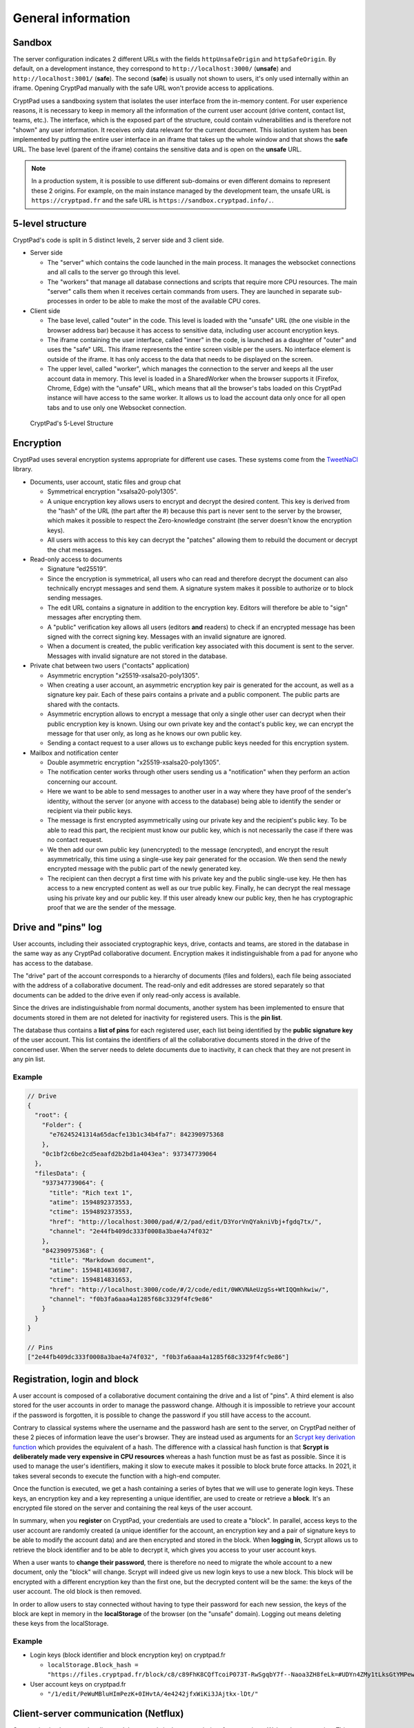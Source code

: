 General information
===================

Sandbox
-------

The server configuration indicates 2 different URLs with the fields ``httpUnsafeOrigin`` and ``httpSafeOrigin``. By default, on a development instance, they correspond to ``http://localhost:3000/`` (**unsafe**) and ``http://localhost:3001/`` (**safe**). The second (**safe**) is usually not shown to users, it's only used internally within an iframe. Opening CryptPad manually with the safe URL won't provide access to applications.

CryptPad uses a sandboxing system that isolates the user interface from the in-memory content. For user experience reasons, it is necessary to keep in memory all the information of the current user account (drive content, contact list, teams, etc.). The interface, which is the exposed part of the structure, could contain vulnerabilities and is therefore not "shown" any user information. It receives only data relevant for the current document. This isolation system has been implemented by putting the entire user interface in an iframe that takes up the whole window and that shows the **safe** URL. The base level (parent of the iframe) contains the sensitive data and is open on the **unsafe** URL.

.. note:: In a production system, it is possible to use different sub-domains or even different domains to represent these 2 origins. For example, on the main instance managed by the development team, the unsafe URL is ``https://cryptpad.fr`` and the safe URL is ``https://sandbox.cryptpad.info/.``.

5-level structure
-----------------

CryptPad's code is split in 5 distinct levels, 2 server side and 3 client side.

-  Server side

   -  The "server" which contains the code launched in the main process. It manages the websocket connections and all calls to the server go through this level.
   -  The "workers" that manage all database connections and scripts that require more CPU resources. The main "server" calls them when it receives certain commands from users. They are launched in separate sub-processes in order to be able to make the most of the available CPU cores.

-  Client side

   -  The base level, called "outer" in the code. This level is loaded with the "unsafe" URL (the one visible in the browser address bar) because it has access to sensitive data, including user account encryption keys.
   -  The iframe containing the user interface, called "inner" in the code, is launched as a daughter of "outer" and uses the "safe" URL. This iframe represents the entire screen visible per the users. No interface element is outside of the iframe. It has only access to the data that needs to be displayed on the screen.
   -  The upper level, called "worker", which manages the connection to the server and keeps all the user account data in memory. This level is loaded in a SharedWorker when the browser supports it (Firefox, Chrome, Edge) with the "unsafe" URL, which means that all the browser's tabs loaded on this CryptPad instance will have access to the same worker. It allows us to load the account data only once for all open tabs and to use only one Websocket connection.

.. figure:: /images/dev/cp_5level_structure.svg
   :alt: CryptPad's 5-level structure

   CryptPad's 5-Level Structure


Encryption
----------

CryptPad uses several encryption systems appropriate for different use cases. These systems come from the `TweetNaCl <https://github.com/dchest/tweetnacl-js>`__ library.

-  Documents, user account, static files and group chat

   -  Symmetrical encryption "xsalsa20-poly1305".
   -  A unique encryption key allows users to encrypt and decrypt the desired content. This key is derived from the "hash" of the URL (the part after the #) because this part is never sent to the server by the browser, which makes it possible to respect the Zero-knowledge constraint (the server doesn't know the encryption keys).
   -  All users with access to this key can decrypt the "patches" allowing them to rebuild the document or decrypt the chat messages.

-  Read-only access to documents

   -  Signature “ed25519”.
   -  Since the encryption is symmetrical, all users who can read and therefore decrypt the document can also technically encrypt messages and send them. A signature system makes it possible to authorize or to block sending messages.
   -  The edit URL contains a signature in addition to the encryption key. Editors will therefore be able to "sign" messages after encrypting them.
   -  A "public" verification key allows all users (editors **and** readers) to check if an encrypted message has been signed with the correct signing key. Messages with an invalid signature are ignored.
   -  When a document is created, the public verification key associated with this document is sent to the server. Messages with invalid signature are not stored in the database.

-  Private chat between two users ("contacts" application)

   -  Asymmetric encryption "x25519-xsalsa20-poly1305".
   -  When creating a user account, an asymmetric encryption key pair is generated for the account, as well as a signature key pair. Each of these pairs contains a private and a public component. The public parts are shared with the contacts.
   -  Asymmetric encryption allows to encrypt a message that only a single other user can decrypt when their public encryption key is known. Using our own private key and the contact's public key, we can encrypt the message for that user only, as long as he knows our own public key.
   -  Sending a contact request to a user allows us to exchange public keys needed for this encryption system.

-  Mailbox and notification center

   -  Double asymmetric encryption "x25519-xsalsa20-poly1305".
   -  The notification center works through other users sending us a "notification" when they perform an action concerning our account.
   -  Here we want to be able to send messages to another user in a way where they have proof of the sender's identity, without the server (or anyone with access to the database) being able to identify the sender or recipient via their public keys.
   -  The message is first encrypted asymmetrically using our private key and the recipient's public key. To be able to read this part, the recipient must know our public key, which is not necessarily the case if there was no contact request.
   -  We then add our own public key (unencrypted) to the message (encrypted), and encrypt the result asymmetrically, this time using a single-use key pair generated for the occasion. We then send the newly encrypted message with the public part of the newly generated key.
   -  The recipient can then decrypt a first time with his private key and the public single-use key. He then has access to a new encrypted content as well as our true public key. Finally, he can decrypt the real message using his private key and our public key. If this user already knew our public key, then he has cryptographic proof that we are the sender of the message.

Drive and "pins" log
--------------------

User accounts, including their associated cryptographic keys, drive, contacts and teams, are stored in the database in the same way as any CryptPad collaborative document. Encryption makes it indistinguishable from a pad for anyone who has access to the database.

The "drive" part of the account corresponds to a hierarchy of documents (files and folders), each file being associated with the address of a collaborative document. The read-only and edit addresses are stored separately so that documents can be added to the drive even if only read-only access is available.

Since the drives are indistinguishable from normal documents, another system has been implemented to ensure that documents stored in them are not deleted for inactivity for registered users. This is the **pin list**.

The database thus contains a **list of pins** for each registered user, each list being identified by the **public signature key** of the user account. This list contains the identifiers of all the collaborative documents stored in the drive of the concerned user. When the server needs to delete documents due to inactivity, it can check that they are not present in any pin list.

.. _example-1:

Example
~~~~~~~

.. code-block:: javascript

   // Drive
   {
     "root": {
       "Folder": {
         "e76245241314a65dacfe13b1c34b4fa7": 842390975368
       },
       "0c1bf2c6be2cd5eaafd2b2bd1a4043ea": 937347739064
     },
     "filesData": {
       "937347739064": {
         "title": "Rich text 1",
         "atime": 1594892373553,
         "ctime": 1594892373553,
         "href": "http://localhost:3000/pad/#/2/pad/edit/D3YorVnQYakniVbj+fgdq7tx/",
         "channel": "2e44fb409dc333f0008a3bae4a74f032"
       },
       "842390975368": {
         "title": "Markdown document",
         "atime": 1594814836987,
         "ctime": 1594814831653,
         "href": "http://localhost:3000/code/#/2/code/edit/0WKVNAeUzgSs+WtIQQmhkwiw/",
         "channel": "f0b3fa6aaa4a1285f68c3329f4fc9e86"
       }
     }
   }

   // Pins
   ["2e44fb409dc333f0008a3bae4a74f032", "f0b3fa6aaa4a1285f68c3329f4fc9e86"]

Registration, login and block
-----------------------------

A user account is composed of a collaborative document containing the drive and a list of "pins". A third element is also stored for the user accounts in order to manage the password change. Although it is impossible to retrieve your account if the password is forgotten, it is possible to change the password if you still have access to the account.

Contrary to classical systems where the username and the password hash are sent to the server, on CryptPad neither of these 2 pieces of information leave the user's browser. They are instead used as arguments for an `Scrypt key derivation function <https://en.wikipedia.org/wiki/Scrypt>`__ which provides the equivalent of a hash. The difference with a classical hash function is that **Scrypt is deliberately made very expensive in CPU resources** whereas a hash function must be as fast as possible. Since it is used to manage the user's identifiers, making it slow to execute makes it possible to block brute force attacks. In 2021, it takes several seconds to execute the function with a high-end computer.

Once the function is executed, we get a hash containing a series of bytes that we will use to generate login keys. These keys, an encryption key and a key representing a unique identifier, are used to create or retrieve a **block**. It's an encrypted file stored on the server and containing the real keys of the user account.

In summary, when you **register** on CryptPad, your credentials are used to create a "block". In parallel, access keys to the user account are randomly created (a unique identifier for the account, an encryption key and a pair of signature keys to be able to modify the account data) and are then encrypted and stored in the block. When **logging in**, Scrypt allows us to retrieve the block identifier and to be able to decrypt it, which gives you access to your user account keys.

.. XXX correct paragraph below. from CryptHack:
.. But that is not completely right, is it? I thought and that is what I observed on my instance that you don't just change the login block of a user, you also change the drive pad. So a user has a new drive key after changing passwords. Otherwise, that would be a security issue as well.

When a user wants to **change their password**, there is therefore no need to migrate the whole account to a new document, only the "block" will change. Scrypt will indeed give us new login keys to use a new block. This block will be encrypted with a different encryption key than the first one, but the decrypted content will be the same: the keys of the user account. The old block is then removed.

In order to allow users to stay connected without having to type their password for each new session, the keys of the block are kept in memory in the **localStorage** of the browser (on the "unsafe" domain). Logging out means deleting these keys from the localStorage.

.. _example-2:

Example
~~~~~~~

-  Login keys (block identifier and block encryption key) on cryptpad.fr

   -  ``localStorage.Block_hash = "https://files.cryptpad.fr/block/c8/c89FhK8CQfTcoiP073T-RwSgqbY7f--Naoa3ZH8feLk=#UDYn4ZMy1tLksGtYMPewPewCSPkM+vEbluI7hMIe81U="``

-  User account keys on cryptpad.fr

   -  ``"/1/edit/PeWuMBluHImPezK+0IHvtA/4e4242jfxWiKi3JAjtkx-lDt/"``

.. XXX change this v1 hash example

Client-server communication (Netflux)
-------------------------------------

Communication between the client and the server is in the vast majority of cases using a Websocket connection. This connection is based on an implementation of the `Netflux <https://github.com/xwiki-labs/netflux-spec2/blob/master/specification.md>`__ protocol. Exceptions are static files (images, videos, pdf, etc.) and block files that are stored in encrypted format and are retrieved by users with XHR (downloading the complete encrypted file).

With the Netflux protocol, users create a "network" which they then use to perform several types of operations. **The important points** concerning the implementation of the protocol are:

-  Each user is identified by a 32-character hexadecimal string called **netfluxId**. This identifier is generated by the server and is created for each Websocket connection. A user who opens CryptPad from 2 different browsers at the same time will have a netfluxId for each browser (for each connection to the server). This identifier therefore changes with each new connection, no mechanism exists to preserve the identifier of a user between different sessions.
-  A user can join channels and send messages to them. All members of the channel receive the messages. Each collaborative document opened on CryptPad is represented by a channel on the server with a unique identifier.
-  The channel identifier is also a 32-character hexadecimal string called **channelId** or **channel**. The channelId associated with a document is derived from its URL, so that it is known to all users having access to it.
-  Users can send direct messages to each other without going through a channel, as long as they know the "netfluxId" of the recipient.

Server side
~~~~~~~~~~~

At the server level, Netflux is implemented via the "chainpad-server" NPM module: ``./node_modules/chainpad-server/NetfluxWebsocketSrv.js``. This module creates the Websocket server and listens to incoming connections and client requests. It creates and keeps in memory the channels and their members as long as there is at least one member left in the channel. It also relay private messages sent by members to each other.

**IMPORTANT:** The Netflux protocol does not mention a centralized server and therefore does not provide a direct solution for storing messages sent to the channels. The centralized server used in CryptPad is the result of a **Websocket** implementation of the protocol. The data storage part has been realized without modifying the rules imposed by the protocol.

The **data storage** has been achieved by adding a "fake" member in each channel on the server. As soon as a channel is created/opened by a user, a special user named **history keeper** joins it. This user receives all encrypted messages broadcasted to the channel like any other member and stores them in a database. When a user joins a room (i.e. he opens a document), his browser will send a **direct message** to the **history keeper** member to ask for the history of the document. **History keeper** will send the part of the history necessary to rebuild the last version of the document. Once synchronized, the user will receive all new changes in real time and will be able to send his own changes.

.. note:: This fake user is managed by the server but his code is distinct from the "Netflux" part of the server. It represents the whole database and its code is separated in many files. Its code is located in ``./lib/historyKeeper.js``.

Client side
~~~~~~~~~~~

At the client level, a module manages the Netflux protocol with simple APIs. The module is located in ``./wwww/components/netflux-websocket/netflux-client.js``. Once loaded, it allows us to create a **network** representing the Websocket connection to the Netflux server.

This "network" contains the **list of channels** joined by the user, as well as the **list of members** present in each channel. It allows us to perform all the operations allowed by the protocol:

-  Join a channel : ``(Promise) network.join(channelId)`` (provides a ``channel`` object)
-  Send a private message: ``(Promise) network.sendTo(netfluxId, message)``
-  Get the channels list: ``(Array) network.webChannels``.
-  Listen to events in a network: ``network.on('message', handler)`` (events: message, disconnect)

And for each channel obtained from "network.join":

-  Send a message: ``(Promise) channel.bcast(message)``
-  Leave a channel: ``channel.leave(reason)``
-  Listen to eventst: ``channel.on('message', handler)`` (events: message, join, leave)
-  Get the channelId: ``(String) channel.id``
-  Get the members list: ``(Array) channel.members``

.. _example-3:

Example
~~~~~~~

.. code-block:: javascript

   // Clientside
   var channelId = "f0b3fa6aaa4a1285f68c3329f4fc9e86";
   Netflux.connect('ws://lcoalhost:3000/cryptpad_websocket').then(function (network) {}
     // on success

     network.join(channelId).then(function (channel) {
       // on success

       // listen for new messages
       channel.on('message', function (message, senderNetfluxId) {
         console.log('Message received:' + message);
       });
       // send a message
       channel.bcast("Hello world!");

     }, function (error) {
       // on error

       console.error(error);

     });

   }, function (error) {
     // on error

     console.error(error);

   });
